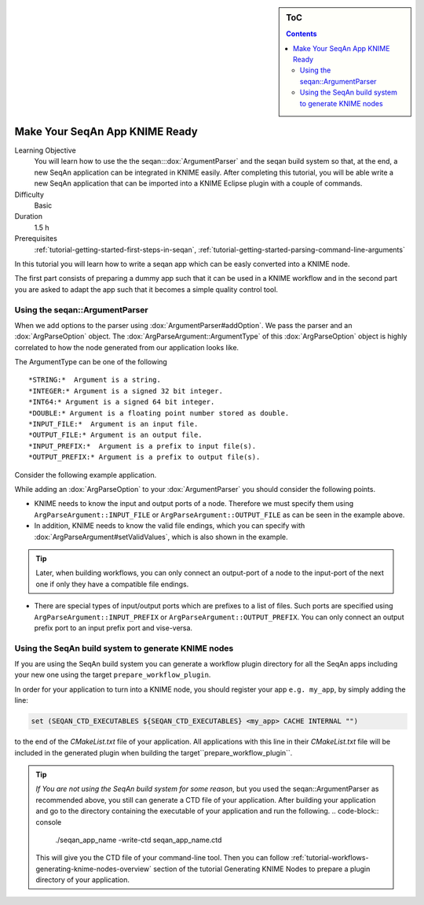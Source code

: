.. sidebar:: ToC

    .. contents::

.. _tutorial-workflows-knime-ready-seqan-app:

Make Your SeqAn App KNIME Ready
===============================

Learning Objective
  You will learn how to use the the seqan:::dox:`ArgumentParser` and the seqan build system 
  so that, at the end, a new SeqAn application can be integrated in KNIME easily. 
  After completing this tutorial, you will be able write a new SeqAn application 
  that can be imported into a KNIME Eclipse plugin with a couple of commands.

Difficulty
  Basic

Duration
  1.5 h

Prerequisites
  :ref:`tutorial-getting-started-first-steps-in-seqan`, :ref:`tutorial-getting-started-parsing-command-line-arguments`

In this tutorial you will learn how to write a seqan app which can be easly converted into a KNIME node.

The first part consists of preparing a dummy app such that it can be used in a KNIME workflow and in the second part you are asked to adapt the app such that it becomes a simple quality control tool.

Using the seqan::ArgumentParser
-------------------------------

When we add options to the parser using :dox:`ArgumentParser#addOption`.
We pass the parser and an :dox:`ArgParseOption` object. The :dox:`ArgParseArgument::ArgumentType` of this :dox:`ArgParseOption` object is 
highly correlated to how the node generated from our application looks like.

The ArgumentType can be one of the following 

::

  *STRING:*  Argument is a string.
  *INTEGER:* Argument is a signed 32 bit integer.
  *INT64:* Argument is a signed 64 bit integer.
  *DOUBLE:* Argument is a floating point number stored as double.
  *INPUT_FILE:*  Argument is an input file.
  *OUTPUT_FILE:* Argument is an output file.
  *INPUT_PREFIX:*  Argument is a prefix to input file(s).
  *OUTPUT_PREFIX:* Argument is a prefix to output file(s).

Consider the following example application.

.. includefrags:: demos/tutorial/workflows/knime_node.cpp
   :fragment: all

While adding an :dox:`ArgParseOption` to your :dox:`ArgumentParser` you should consider the following points.

- KNIME needs to know the input and output ports of a node. Therefore we must specify them using ``ArgParseArgument::INPUT_FILE`` or ``ArgParseArgument::OUTPUT_FILE`` as can be seen in the example above.
- In addition, KNIME needs to know the valid file endings, which you can specify with :dox:`ArgParseArgument#setValidValues`, which is also shown in the example.

.. tip::

  Later, when building workflows, you can only connect an output-port of a node to the input-port of the next one if only they have a compatible file endings.

- There are special types of input/output ports which are prefixes to a list of files. Such ports are specified using ``ArgParseArgument::INPUT_PREFIX`` or ``ArgParseArgument::OUTPUT_PREFIX``. You can only connect an output prefix port to an input prefix port and vise-versa.

Using the SeqAn build system to generate KNIME nodes 
----------------------------------------------------

If you are using the SeqAn build system you can generate a workflow plugin directory for all the SeqAn apps including your new one using the target ``prepare_workflow_plugin``.

In order for your application to turn into a KNIME node, you should register your app ``e.g. my_app``, by simply adding the line:

.. code-block:: cmake

    set (SEQAN_CTD_EXECUTABLES ${SEQAN_CTD_EXECUTABLES} <my_app> CACHE INTERNAL "")

to the end of the *CMakeList.txt* file of your application. All applications with this line in their  *CMakeList.txt* file will be included in the generated plugin when building the target``prepare_workflow_plugin``.

.. tip::

  *If You are not using the SeqAn build system for some reason*, but you used the seqan::ArgumentParser as recommended above, you still can generate a CTD file of your application.
  After building your application and go to the directory containing the executable of your application and run the following.
  .. code-block:: console

    ./seqan_app_name -write-ctd seqan_app_name.ctd

  This will give you the CTD file of your command-line tool. Then you can follow :ref:`tutorial-workflows-generating-knime-nodes-overview` section of the tutorial Generating KNIME Nodes to prepare a plugin directory of your application. 

